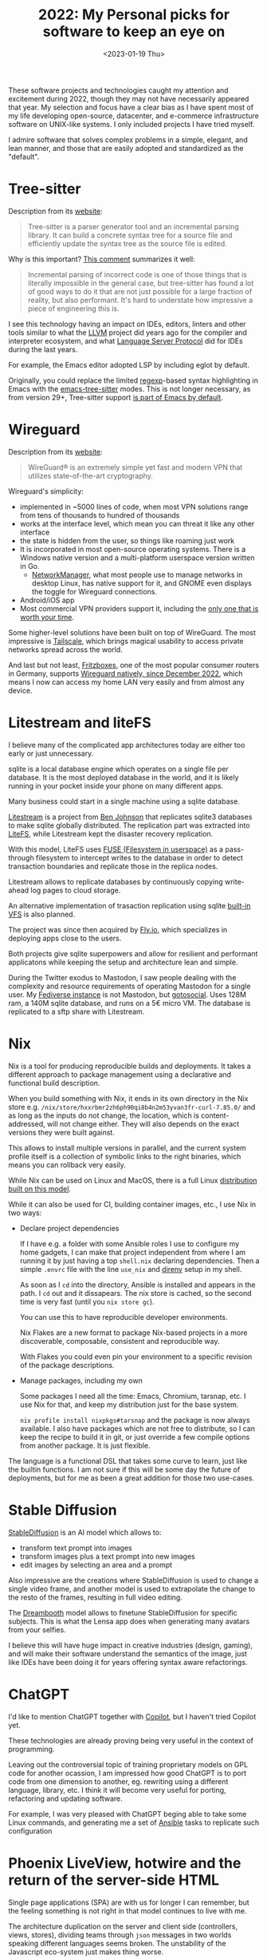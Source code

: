 #+TITLE: 2022: My Personal picks for software to keep an eye on
#+DATE: <2023-01-19 Thu>
#+DRAFT: t
#+OPTIONS: toc:nil

These software projects and technologies caught my attention and excitement during 2022, though they may not have necessarily appeared that year. My selection and focus have a clear bias as I have spent most of my life developing open-source, datacenter, and e-commerce infrastructure software on UNIX-like systems. I only included projects I have tried myself.

I admire software that solves complex problems in a simple, elegant, and lean manner, and those that are easily adopted and standardized as the "default".

#+TOC: headlines 1

* Tree-sitter

Description from its [[https://tree-sitter.github.io/tree-sitter/][website]]:

#+begin_quote
Tree-sitter is a parser generator tool and an incremental parsing library. It can build a concrete syntax tree for a source file and efficiently update the syntax tree as the source file is edited.
#+end_quote

Why is this important? [[https://news.ycombinator.com/item?id=33721166][This comment]] summarizes it well:

#+begin_quote
Incremental parsing of incorrect code is one of those things that is literally impossible in the general case, but tree-sitter has found a lot of good ways to do it that are not just possible for a large fraction of reality, but also performant. It's hard to understate how impressive a piece of engineering this is.
#+end_quote

I see this technology having an impact on IDEs, editors, linters and other tools similar to what the [[https://llvm.org/][LLVM]] project did years ago for the compiler and interpreter ecosystem, and what [[https://microsoft.github.io/language-server-protocol/][Language Server Protocol]] did for IDEs during the last years.

For example, the Emacs editor adopted LSP by including eglot by default.

Originally, you could replace the limited [[https://en.wikipedia.org/wiki/Regular_expression][regexp]]-based syntax highlighting in Emacs with the [[https://emacs-tree-sitter.github.io/][emacs-tree-sitter]] modes. This is not longer necessary, as from version 29+, Tree-sitter support [[https://lists.gnu.org/archive/html/emacs-devel/2022-11/msg01443.html][is part of Emacs by default]].

* Wireguard

Description from its [[https://tree-sitter.github.io/tree-sitter/][website]]:

#+begin_quote
WireGuard® is an extremely simple yet fast and modern VPN that utilizes state-of-the-art cryptography.
#+end_quote

Wireguard's simplicity:

- implemented in ~5000 lines of code, when most VPN solutions range from tens of thousands to hundred of thousands
- works at the interface level, which mean you can threat it like any other interface
- the state is hidden from the user, so things like roaming just work
- It is incorporated in most open-source operating systems. There is a Windows native version and a multi-platform userspace version written in Go.
 - [[https://networkmanager.dev/][NetworkManager]], what most people use to manage networks in desktop Linux, has native support for it, and GNOME even displays the toggle for Wireguard connections.
- Android/iOS app
- Most commercial VPN providers support it, including the [[https://mullvad.net][only one that is worth your time]].

Some higher-level solutions have been built on top of WireGuard. The most impressive is [[https://tailscale.com/][Tailscale]], which brings magical usability to access private networks spread across the world.

And last but not least, [[https://en.avm.de/products/fritzbox/][Fritzboxes]], one of the most popular consumer routers in Germany, supports [[https://en.avm.de/news/the-latest-news-from-fritz/2022/wireguard-vpn-has-never-been-so-easy/][Wireguard natively, since December 2022]], which means I now can access my home LAN very easily and from almost any device.


* Litestream and liteFS

I believe many of the complicated app architectures today are either too early or just unnecessary.

sqlite is a local database engine which operates on a single file per database. It is the most deployed database in the world, and it is likely running in your pocket inside your phone on many different apps.

Many business could start in a single machine using a sqlite database.

[[https://litestream.io/][Litestream]] is a project from [[https://benjohnson.ca/about/][Ben Johnson]] that replicates sqlite3 databases to make sqlite globally distributed. The replication part was extracted into [[https://github.com/superfly/litefs][LiteFS]], while Litestream kept the disaster recovery replication.

With this model, LiteFS uses [[https://en.wikipedia.org/wiki/Filesystem_in_Userspace][FUSE (Filesystem in userspace)]] as a pass-through filesystem to intercept writes to the database in order to detect transaction boundaries and replicate those in the replica nodes.

Litestream allows to replicate databases by continuously copying write-ahead log pages to cloud storage.

An alternative implementation of trasaction replication using sqlite [[https://www.sqlite.org/vfs.html][built-in VFS]] is also planned.

The project was since then acquired by [[https://fly.io][Fly.io]], which specializes in deploying apps close to the users.

Both projects give sqlite superpowers and allow for resilient and performant applicatons while keeping the setup and architecture lean and simple.

During the Twitter exodus to Mastodon, I saw people dealing with the complexity and resource requirements of operating Mastodon for a single user. My [[https://social.mac-vicar.eu/][Fediverse instance]] is not Mastodon, but [[https://github.com/superseriousbusiness/gotosocial][gotosocial]]. Uses 128M ram, a 140M sqlite database, and runs on a 5€ micro VM. The database is replicated to a sftp share with Litestream.

* Nix

Nix is a tool for producing reproducible builds and deployments. It takes a different approach to package management using a declarative and functional build description.

When you build something with Nix, it ends in its own directory in the Nix store e.g. =/nix/store/hxxrbmr2zh6ph90qi8b4n2m53yvan3fr-curl-7.85.0/= and as long as the inputs do not change, the location, which is content-addressed, will not change either. They will also depends on the exact versions they were built against.

This allows to install multiple versions in parallel, and the current system profile itself is a collection of symbolic links to the right binaries, which means you can rollback very easily.

While Nix can be used on Linux and MacOS, there is a full Linux [[https://nixos.org/][distribution built on this model]].

While it can also be used for CI, building container images, etc., I use Nix in two ways:

- Declare project dependencies

  If I have e.g. a folder with some Ansible roles I use to configure my home gadgets, I can make that project independent from where I am running it by just having a top =shell.nix= declaring dependencies. Then a simple =.envrc= file with the line =use_nix= and [[https://direnv.net/][direnv]] setup in my shell.

  As soon as I =cd= into the directory, Ansible is installed and appears in the path. I =cd= out and it dissapears. The nix store is cached, so the second time is very fast (until you =nix store gc=).

  You can use this to have reproducible developer environments.

  Nix Flakes are a new format to package Nix-based projects in a more discoverable, composable, consistent and reproducible way.

  With Flakes you could even pin your environment to a specific revision of the package descriptions.

- Manage packages, including my own

  Some packages I need all the time: Emacs, Chromium, tarsnap, etc. I use Nix for that, and keep my distribution just for the base system.

  =nix profile install nixpkgs#tarsnap= and the package is now always available. I also have packages which are not free to distribute, so I can keep the recipe to build it in git, or just override a few compile options from another package. It is just flexible.

The language is a functional DSL that takes some curve to learn, just like the builtin functions. I am not sure if this will be some day the future of deployments, but for me as been a great addition for those two use-cases.

* Stable Diffusion

[[https://stability.ai/blog/stable-diffusion-v2-release][StableDiffusion]] is an AI model which allows to:

- transform text prompt into images
- transform images plus a text prompt into new images
- edit images by selecting an area and a prompt

Also impressive are the creations where StableDiffusion is used to change a single video frame, and another model is used to extrapolate the change to the resto of the frames, resulting in full video editing.

The [[https://dreambooth.github.io/][Dreambooth]] model allows to finetune StableDiffusion for specific subjects. This is what the Lensa app does when generating many avatars from your selfies.

I believe this will have huge impact in creative industries (design, gaming), and will make their software understand the semantics of the image, just like IDEs have been doing it for years offering syntax aware refactorings.

* ChatGPT

I'd like to mention ChatGPT together with  [[https://github.com/features/copilot][Copilot]], but I haven't tried Copilot yet.

These technologies are already proving being very useful in the context of programming.

Leaving out the controversial topic of training proprietary models on GPL code for another ocassion, I am impressed how good ChatGPT is to port code from one dimension to another, eg. rewriting using a different language, library, etc. I think it will become very useful for porting, refactoring and updating software.

For example, I was very pleased with ChatGPT beging able to take some Linux commands, and generating me a set of [[https://www.ansible.com/][Ansible]] tasks to replicate such configuration

[[file:images/chatgpt-ansible.png]]

* Phoenix LiveView, hotwire and the return of the server-side HTML

Single page applications (SPA) are with us for longer I can remember, but the feeling something is not right in that model continues to live with me.

The architecture duplication on the server and client side (controllers, views, stores), dividing teams through =json= messages in two worlds speaking different languages seems broken. The unstability of the Javascript eco-system just makes thing worse.

I can't however, picture how to solve the challenges SPAs aim to solve when it come to highly interactive applications.

[[https://www.phoenixframework.org/][Phoenix]] is a web framework for [[https://elixir-lang.org/][Elixir]], a language running on the [[https://www.erlang.org/][Erlang VM]]. His creator has a Rails background, so he took off from where Rails left and brought innovation to the space in the form of [[https://github.com/phoenixframework/phoenix_live_view][Phoenix LiveView]], a technique which allows for highly interactive applications without abandoning the server side paradigm.

Other toolkits have appeared which allow to start server side and add interactivity in a structured way without abandoning the server side paradigm. One is [[https://hotwired.dev/][HotWire]] from Basecamp, which includes Turbo and other libraries, and [[https://htmx.org/][htmx]], which works by just annotating HTML.

* virtio-fs and krunvm

Something I always disliked about virtualization was the use of images. It added a whole layer of complexity.

[[https://virtio-fs.gitlab.io/index.html][virtio-fs]] is a filesystem that allows to share the host filesystem with the guest. Unlike virtio-9p (the one used by Windows Subsystem for Linux), it has local semantics.

qemu has support for it, so you can boot a root filesystem.

One tool that takes advantage of virtio-fs is [[https://github.com/containers/krunvm][krunvm]]. It allows to run container images as micro virtual machines. The machines implement a few simple virtio devices enough to run an embedded kernel in libkrun.

krunvm takes virtio-fs to the next level, basically making it invisible, allowing to mount any host folder into the virtual machine the same way that you do it with container images.

Follow the work [[https://github.com/slp][Sergio Lopez]] is doing in this space.

-----

These are my picks. What are yours?
